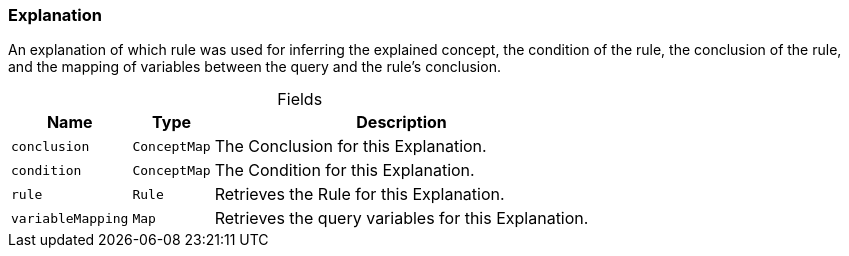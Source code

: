 [#_Explanation]
=== Explanation

An explanation of which rule was used for inferring the explained concept, the condition of the rule, the conclusion of the rule, and the mapping of variables between the query and the rule’s conclusion.

[caption=""]
.Fields
// tag::properties[]
[cols="~,~,~"]
[options="header"]
|===
|Name |Type |Description
a| `conclusion` a| `ConceptMap` a| The Conclusion for this Explanation.
a| `condition` a| `ConceptMap` a| The Condition for this Explanation.
a| `rule` a| `Rule` a| Retrieves the Rule for this Explanation.
a| `variableMapping` a| `Map` a| Retrieves the query variables for this Explanation.
|===
// end::properties[]

